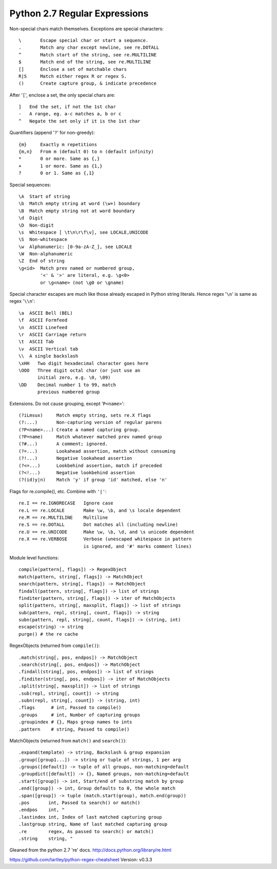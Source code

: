Python 2.7 Regular Expressions
==============================

Non-special chars match themselves. Exceptions are special characters::

    \       Escape special char or start a sequence.
    .       Match any char except newline, see re.DOTALL
    ^       Match start of the string, see re.MULTILINE
    $       Match end of the string, see re.MULTILINE
    []      Enclose a set of matchable chars
    R|S     Match either regex R or regex S.
    ()      Create capture group, & indicate precedence

After '``[``', enclose a set, the only special chars are::

    ]   End the set, if not the 1st char
    -   A range, eg. a-c matches a, b or c
    ^   Negate the set only if it is the 1st char

Quantifiers (append '``?``' for non-greedy)::

    {m}     Exactly m repetitions
    {m,n}   From m (default 0) to n (default infinity)
    *       0 or more. Same as {,}
    +       1 or more. Same as {1,}
    ?       0 or 1. Same as {,1}

Special sequences::

    \A  Start of string
    \b  Match empty string at word (\w+) boundary
    \B  Match empty string not at word boundary
    \d  Digit
    \D  Non-digit
    \s  Whitespace [ \t\n\r\f\v], see LOCALE,UNICODE
    \S  Non-whitespace
    \w  Alphanumeric: [0-9a-zA-Z_], see LOCALE
    \W  Non-alphanumeric
    \Z  End of string
    \g<id>  Match prev named or numbered group,
            '<' & '>' are literal, e.g. \g<0>
            or \g<name> (not \g0 or \gname)

Special character escapes are much like those already escaped in Python string
literals. Hence regex '``\n``' is same as regex '``\\n``'::

    \a  ASCII Bell (BEL)
    \f  ASCII Formfeed
    \n  ASCII Linefeed
    \r  ASCII Carriage return
    \t  ASCII Tab
    \v  ASCII Vertical tab
    \\  A single backslash
    \xHH   Two digit hexadecimal character goes here
    \OOO   Three digit octal char (or just use an
           initial zero, e.g. \0, \09)
    \DD    Decimal number 1 to 99, match
           previous numbered group

Extensions. Do not cause grouping, except '``P<name>``'::

    (?iLmsux)     Match empty string, sets re.X flags
    (?:...)       Non-capturing version of regular parens
    (?P<name>...) Create a named capturing group.
    (?P=name)     Match whatever matched prev named group
    (?#...)       A comment; ignored.
    (?=...)       Lookahead assertion, match without consuming
    (?!...)       Negative lookahead assertion
    (?<=...)      Lookbehind assertion, match if preceded
    (?<!...)      Negative lookbehind assertion
    (?(id)y|n)    Match 'y' if group 'id' matched, else 'n'

Flags for re.compile(), etc. Combine with ``'|'``::

    re.I == re.IGNORECASE   Ignore case
    re.L == re.LOCALE       Make \w, \b, and \s locale dependent
    re.M == re.MULTILINE    Multiline
    re.S == re.DOTALL       Dot matches all (including newline)
    re.U == re.UNICODE      Make \w, \b, \d, and \s unicode dependent
    re.X == re.VERBOSE      Verbose (unescaped whitespace in pattern
                            is ignored, and '#' marks comment lines)

Module level functions::

    compile(pattern[, flags]) -> RegexObject
    match(pattern, string[, flags]) -> MatchObject
    search(pattern, string[, flags]) -> MatchObject
    findall(pattern, string[, flags]) -> list of strings
    finditer(pattern, string[, flags]) -> iter of MatchObjects
    split(pattern, string[, maxsplit, flags]) -> list of strings
    sub(pattern, repl, string[, count, flags]) -> string
    subn(pattern, repl, string[, count, flags]) -> (string, int)
    escape(string) -> string
    purge() # the re cache

RegexObjects (returned from ``compile()``)::

    .match(string[, pos, endpos]) -> MatchObject
    .search(string[, pos, endpos]) -> MatchObject
    .findall(string[, pos, endpos]) -> list of strings
    .finditer(string[, pos, endpos]) -> iter of MatchObjects
    .split(string[, maxsplit]) -> list of strings
    .sub(repl, string[, count]) -> string
    .subn(repl, string[, count]) -> (string, int)
    .flags      # int, Passed to compile()
    .groups     # int, Number of capturing groups
    .groupindex # {}, Maps group names to ints
    .pattern    # string, Passed to compile()

MatchObjects (returned from ``match()`` and ``search()``)::

    .expand(template) -> string, Backslash & group expansion
    .group([group1...]) -> string or tuple of strings, 1 per arg
    .groups([default]) -> tuple of all groups, non-matching=default
    .groupdict([default]) -> {}, Named groups, non-matching=default
    .start([group]) -> int, Start/end of substring match by group
    .end([group]) -> int, Group defaults to 0, the whole match
    .span([group]) -> tuple (match.start(group), match.end(group))
    .pos       int, Passed to search() or match()
    .endpos    int, "
    .lastindex int, Index of last matched capturing group
    .lastgroup string, Name of last matched capturing group
    .re        regex, As passed to search() or match()
    .string    string, "


Gleaned from the python 2.7 're' docs. http://docs.python.org/library/re.html

https://github.com/tartley/python-regex-cheatsheet
Version: v0.3.3

